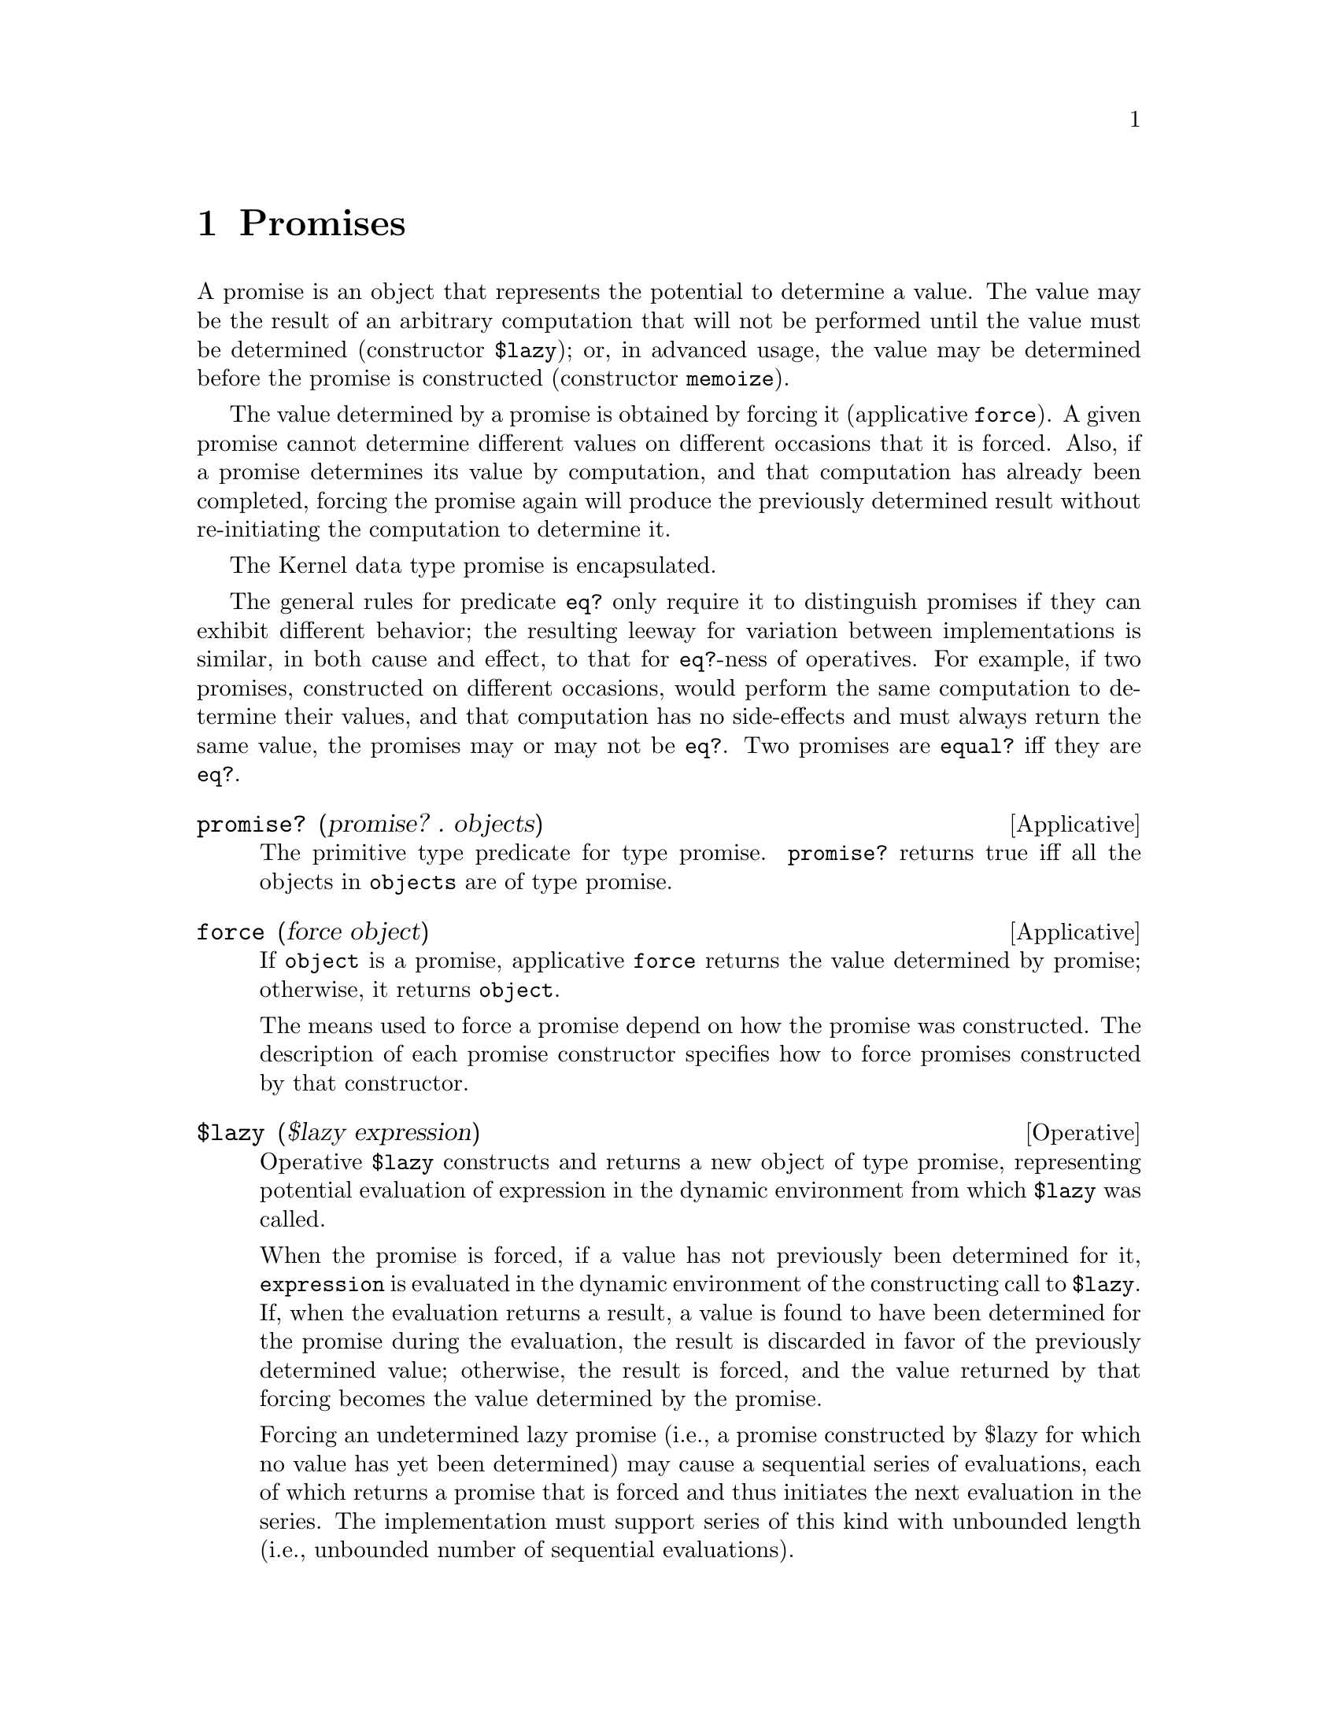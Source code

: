 @c -*-texinfo-*-
@setfilename ../src/promises

@node Promises, Keyed Variables, Encapsulations, Top
@comment  node-name,  next,  previous,  up

@chapter Promises
@cindex promises

@c TODO xref to $lazy, memoize, force
A promise is an object that represents the potential to determine a
value.  The value may be the result of an arbitrary computation that
will not be performed until the value must be determined (constructor
@code{$lazy}); or, in advanced usage, the value may be determined
before the promise is constructed (constructor @code{memoize}).

  The value determined by a promise is obtained by forcing it
(applicative @code{force}).  A given promise cannot determine
different values on different occasions that it is forced.  Also, if a
promise determines its value by computation, and that computation has
already been completed, forcing the promise again will produce the
previously determined result without re-initiating the computation to
determine it.

  The Kernel data type promise is encapsulated.  

@c TODO add xref to eq? and equal?
  The general rules for predicate @code{eq?} only require it to
distinguish promises if they can exhibit different behavior; the
resulting leeway for variation between implementations is similar, in
both cause and effect, to that for @code{eq?}-ness of operatives.  For
example, if two promises, constructed on different occasions, would
perform the same computation to determine their values, and that
computation has no side-effects and must always return the same value,
the promises may or may not be @code{eq?}.  Two promises are
@code{equal?} iff they are @code{eq?}.

@deffn Applicative promise? (promise? . objects)
  The primitive type predicate for type promise.  @code{promise?}
returns true iff all the objects in @code{objects} are of type
promise.
@end deffn

@deffn Applicative force (force object)
  If @code{object} is a promise, applicative @code{force} returns the
value determined by promise; otherwise, it returns @code{object}.

  The means used to force a promise depend on how the promise was
constructed.  The description of each promise constructor specifies
how to force promises constructed by that constructor.
@end deffn

@deffn Operative $lazy ($lazy expression)
  Operative @code{$lazy} constructs and returns a new object of type
promise, representing potential evaluation of expression in the
dynamic environment from which @code{$lazy} was called.

  When the promise is forced, if a value has not previously been
determined for it, @code{expression} is evaluated in the dynamic
environment of the constructing call to @code{$lazy}.  If, when the
evaluation returns a result, a value is found to have been determined
for the promise during the evaluation, the result is discarded in
favor of the previously determined value; otherwise, the result is
forced, and the value returned by that forcing becomes the value
determined by the promise.

@c TODO add xref to tail context
  Forcing an undetermined lazy promise (i.e., a promise constructed by
$lazy for which no value has yet been determined) may cause a
sequential series of evaluations, each of which returns a promise that
is forced and thus initiates the next evaluation in the series.  The
implementation must support series of this kind with unbounded length
(i.e., unbounded number of sequential evaluations).

@c TODO add xref to eq?
  Note that forcing concerns the value determined by a given promise,
not the result of evaluating a given expression in a given
environment. Distinct promises (judged by @code{eq?} represent
different occasions of evaluation; so, even if they do represent
evaluation of the same expression in the same environment, forcing one
does not necessarily determine the value for the other, and actual
evaluation will take place the first time each of them is forced.
@end deffn

@deffn Applicative memoize (memoize object)
  Applicative @code{memoize} constructs and returns a new object of
type promise, representing memoization of @code{object}.  Whenever the
promise is forced, it determines @code{object}.
@end deffn
